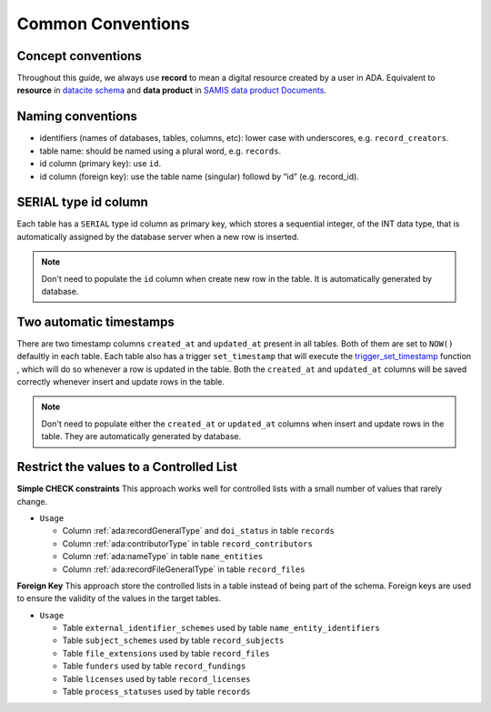 Common Conventions
==================

Concept conventions
------------------------
Throughout this guide, we always use **record** to mean a digital resource created by a user in ADA. Equivalent to **resource** in `datacite schema <https://support.datacite.org/docs/datacite-metadata-schema-44>`_ and **data product** in `SAMIS data product Documents <https://osiris-rex.atlassian.net/wiki/spaces/SDPD/overview?homepageId=410484833>`_.

Naming conventions
------------------------
* identifiers (names of databases, tables, columns, etc): lower case with underscores, e.g. ``record_creators``.
* table name: should be named using a plural word, e.g. ``records``.
* id column (primary key): use ``id``.
* id column (foreign key): use the table name (singular) followd by “id” (e.g. record_id).

SERIAL type id column
------------------------
Each table has a ``SERIAL`` type id column as primary key, which stores a sequential integer, of the INT data type,
that is automatically assigned by the database server when a new row is inserted.

.. note::

   Don't need to populate the ``id`` column when create new row in the table. It is automatically generated by database.

Two automatic timestamps
------------------------
There are two timestamp columns ``created_at`` and ``updated_at`` present in all tables.
Both of them are set to ``NOW()`` defaultly in each table. Each table also has a 
trigger ``set_timestamp`` that will execute the `trigger_set_timestamp <https://schema.astromat.org/ada/routines/trigger_set_timestamp___8ec213b3.html>`_ function 
, which will do so whenever a row is updated in the table. Both the ``created_at`` and 
``updated_at`` columns will be saved correctly whenever insert and update rows in the table.

.. note::
   Don't need to populate either the ``created_at`` or ``updated_at`` columns when insert and update rows in the table. They are automatically generated by database.

Restrict the values to a Controlled List
-----------------------------------------

**Simple CHECK constraints**
This approach works well for controlled lists with a small number of values that rarely change.

* ``Usage``

  * Column :ref:`ada:recordGeneralType` and ``doi_status`` in table ``records``
  * Column :ref:`ada:contributorType` in table ``record_contributors``
  * Column :ref:`ada:nameType` in table ``name_entities``
  * Column :ref:`ada:recordFileGeneralType` in table ``record_files``

**Foreign Key**
This approach store the controlled lists in a table instead of being part of the schema. Foreign keys are used to ensure the validity of the values in the target tables.

* ``Usage``

  * Table ``external_identifier_schemes`` used by table ``name_entity_identifiers``
  * Table ``subject_schemes`` used by table ``record_subjects``
  * Table ``file_extensions`` used by table ``record_files``
  * Table ``funders`` used by table ``record_fundings``
  * Table ``licenses`` used by table ``record_licenses``
  * Table ``process_statuses`` used by table ``records``